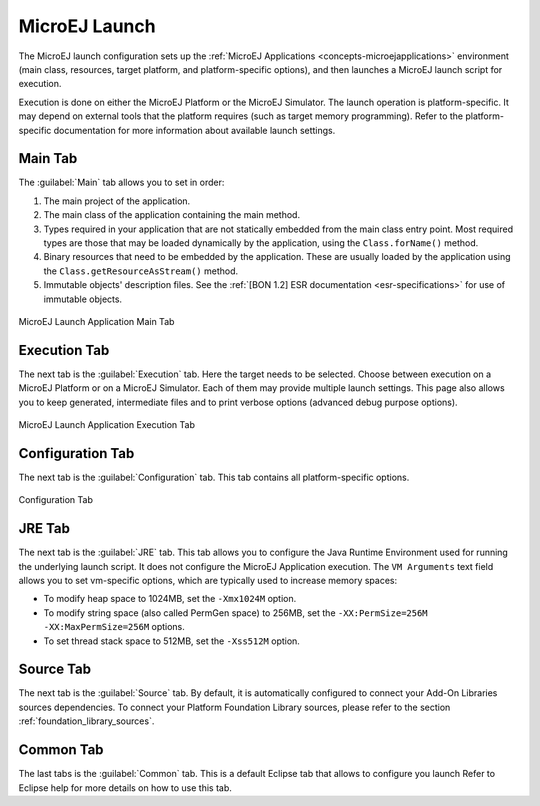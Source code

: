 .. _concepts-microejlaunches:

MicroEJ Launch
==============

The MicroEJ launch configuration sets up the 
:ref:`MicroEJ Applications <concepts-microejapplications>` environment (main class,
resources, target platform, and platform-specific options), and then
launches a MicroEJ launch script for execution.

Execution is done on either the MicroEJ Platform or the MicroEJ
Simulator. The launch operation is platform-specific. It may depend on
external tools that the platform requires (such as target memory
programming). Refer to the platform-specific documentation for more
information about available launch settings.

Main Tab
--------

The :guilabel:`Main` tab allows you to set in order:

1. The main project of the application.

2. The main class of the application containing the main method.

3. Types required in your application that are not statically embedded
   from the main class entry point. Most required types are those that
   may be loaded dynamically by the application, using the
   ``Class.forName()`` method.

4. Binary resources that need to be embedded by the application. These
   are usually loaded by the application using the
   ``Class.getResourceAsStream()`` method.

5. Immutable objects' description files. See the :ref:`[BON 1.2] ESR
   documentation <esr-specifications>` for use of immutable objects.

.. figure:: images/mainTab.png
   :alt: MicroEJ Launch Application Main Tab
   :align: center
   :width: 800px
   :height: 640px

   MicroEJ Launch Application Main Tab

.. _launch_execution_tab:

Execution Tab
-------------

The next tab is the :guilabel:`Execution` tab. Here the target needs to be
selected. Choose between execution on a MicroEJ Platform or on a MicroEJ
Simulator. Each of them may provide multiple launch settings. This page
also allows you to keep generated, intermediate files and to print
verbose options (advanced debug purpose options).

.. figure:: images/executionTab.png
   :alt: MicroEJ Launch Application Execution Tab
   :align: center
   :width: 823px
   :height: 706px

   MicroEJ Launch Application Execution Tab

Configuration Tab
-----------------

The next tab is the :guilabel:`Configuration` tab. This tab contains all
platform-specific options.

.. figure:: images/configurationTab.png
   :alt: Configuration Tab
   :align: center
   :width: 800px
   :height: 640px

   Configuration Tab

JRE Tab
-------

The next tab is the :guilabel:`JRE` tab. This tab allows you to configure the
Java Runtime Environment used for running the underlying launch script.
It does not configure the MicroEJ Application execution. The
``VM Arguments`` text field allows you to set vm-specific options, which
are typically used to increase memory spaces:

-  To modify heap space to 1024MB, set the ``-Xmx1024M`` option.

-  To modify string space (also called PermGen space) to 256MB, set the
   ``-XX:PermSize=256M -XX:MaxPermSize=256M`` options.

-  To set thread stack space to 512MB, set the ``-Xss512M`` option.

.. _launch_source_tab:

Source Tab
----------

The next tab is the :guilabel:`Source` tab.
By default, it is automatically configured to connect your Add-On Libraries sources dependencies.
To connect your Platform Foundation Library sources, please refer to the section :ref:`foundation_library_sources`.


Common Tab
----------

The last tabs is the :guilabel:`Common` tab. This is a default Eclipse tab that allows to configure you launch 
Refer to Eclipse help for more details on how to use this tab.

..
   | Copyright 2008-2020, MicroEJ Corp. Content in this space is free 
   for read and redistribute. Except if otherwise stated, modification 
   is subject to MicroEJ Corp prior approval.
   | MicroEJ is a trademark of MicroEJ Corp. All other trademarks and 
   copyrights are the property of their respective owners.
